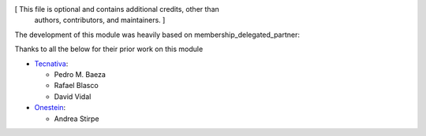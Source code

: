 [ This file is optional and contains additional credits, other than
  authors, contributors, and maintainers. ]

The development of this module was heavily based on membership_delegated_partner:

Thanks to all the below for their prior work on this module

* `Tecnativa <https://www.tecnativa.com>`__:

  * Pedro M. Baeza
  * Rafael Blasco
  * David Vidal

* `Onestein <https://onestein.eu>`__:

  * Andrea Stirpe
